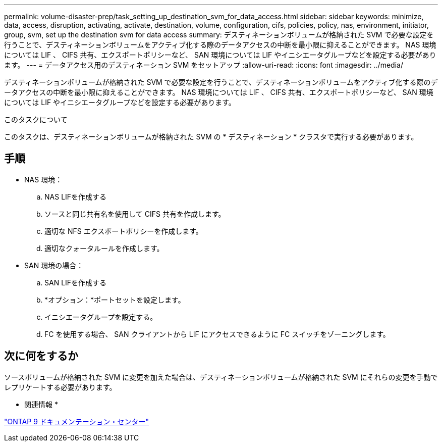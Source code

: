 ---
permalink: volume-disaster-prep/task_setting_up_destination_svm_for_data_access.html 
sidebar: sidebar 
keywords: minimize, data, access, disruption, activating, activate, destination, volume, configuration, cifs, policies, policy, nas, environment, initiator, group, svm, set up the destination svm for data access 
summary: デスティネーションボリュームが格納された SVM で必要な設定を行うことで、デスティネーションボリュームをアクティブ化する際のデータアクセスの中断を最小限に抑えることができます。 NAS 環境については LIF 、 CIFS 共有、エクスポートポリシーなど、 SAN 環境については LIF やイニシエータグループなどを設定する必要があります。 
---
= データアクセス用のデスティネーション SVM をセットアップ
:allow-uri-read: 
:icons: font
:imagesdir: ../media/


[role="lead"]
デスティネーションボリュームが格納された SVM で必要な設定を行うことで、デスティネーションボリュームをアクティブ化する際のデータアクセスの中断を最小限に抑えることができます。 NAS 環境については LIF 、 CIFS 共有、エクスポートポリシーなど、 SAN 環境については LIF やイニシエータグループなどを設定する必要があります。

.このタスクについて
このタスクは、デスティネーションボリュームが格納された SVM の * デスティネーション * クラスタで実行する必要があります。



== 手順

* NAS 環境：
+
.. NAS LIFを作成する
.. ソースと同じ共有名を使用して CIFS 共有を作成します。
.. 適切な NFS エクスポートポリシーを作成します。
.. 適切なクォータルールを作成します。


* SAN 環境の場合：
+
.. SAN LIFを作成する
.. *オプション：*ポートセットを設定します。
.. イニシエータグループを設定する。
.. FC を使用する場合、 SAN クライアントから LIF にアクセスできるように FC スイッチをゾーニングします。






== 次に何をするか

ソースボリュームが格納された SVM に変更を加えた場合は、デスティネーションボリュームが格納された SVM にそれらの変更を手動でレプリケートする必要があります。

* 関連情報 *

https://docs.netapp.com/ontap-9/index.jsp["ONTAP 9 ドキュメンテーション・センター"]
